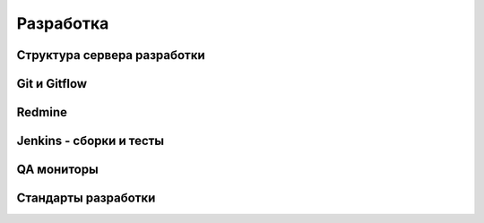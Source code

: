 Разработка
==========

Структура сервера разработки
----------------------------

Git и Gitflow
-------------

Redmine
-------

Jenkins - сборки и тесты
------------------------

QA мониторы
-----------

Стандарты разработки
--------------------


